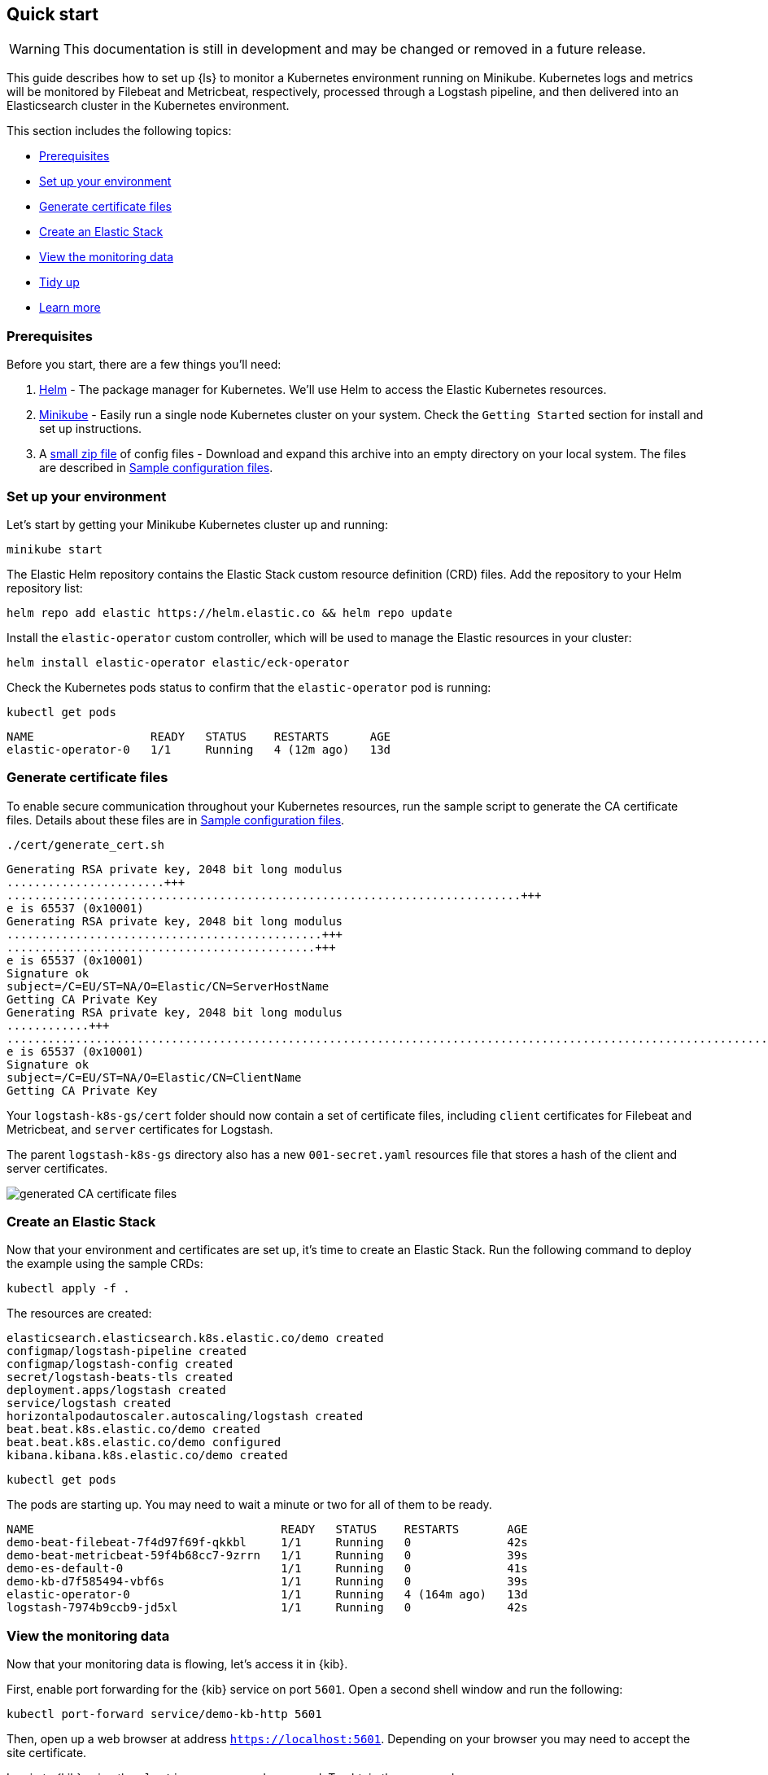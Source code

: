 [[ls-k8s-quick-start]]
== Quick start

WARNING: This documentation is still in development and may be changed or removed in a future release.

This guide describes how to set up {ls} to monitor a Kubernetes environment running on Minikube. Kubernetes logs and metrics will be monitored by Filebeat and Metricbeat, respectively, processed through a Logstash pipeline, and then delivered into an Elasticsearch cluster in the Kubernetes environment.

This section includes the following topics:

* <<qs-prerequisites>>
* <<qs-set-up>>
* <<qs-generate-certificate>>
* <<qs-create-elastic-stack>>
* <<qs-view-monitoring-data>>
* <<qs-tidy-up>>
* <<qs-learn-more>>

[float]
[[qs-prerequisites]]
=== Prerequisites

Before you start, there are a few things you'll need:

. link:https://helm.sh/[Helm] - The package manager for Kubernetes. We'll use Helm to access the Elastic Kubernetes resources. 
. link:https://minikube.sigs.k8s.io[Minikube] - Easily run a single node Kubernetes cluster on your system. Check the `Getting Started` section for install and set up instructions.
. A link:https://github.com/elastic/logstash/blob/main/docsk8s/sample-files/logstash-k8s-qs.zip[small zip file] of config files - Download and expand this archive into an empty directory on your local system. The files are described in <<sample-configuration-files,Sample configuration files>>.

[float]
[[qs-set-up]]
=== Set up your environment

Let's start by getting your Minikube Kubernetes cluster up and running:

[source,sh]
--
minikube start
--

The Elastic Helm repository contains the Elastic Stack custom resource definition (CRD) files. Add the repository to your Helm repository list:

[source,sh]
--
helm repo add elastic https://helm.elastic.co && helm repo update
--

Install the `elastic-operator` custom controller, which will be used to manage the Elastic resources in your cluster:

[source,sh]
--
helm install elastic-operator elastic/eck-operator
--

Check the Kubernetes pods status to confirm that the `elastic-operator` pod is running:

[source,sh]
--
kubectl get pods
--

[source,sh]
--
NAME                 READY   STATUS    RESTARTS      AGE
elastic-operator-0   1/1     Running   4 (12m ago)   13d
--

[float]
[[qs-generate-certificate]]
=== Generate certificate files

To enable secure communication throughout your Kubernetes resources, run the sample script to generate the CA certificate files. Details about these files are in <<sample-configuration-files,Sample configuration files>>.

[source,sh]
--
./cert/generate_cert.sh
--

[source,sh]
--
Generating RSA private key, 2048 bit long modulus
.......................+++
...........................................................................+++
e is 65537 (0x10001)
Generating RSA private key, 2048 bit long modulus
..............................................+++
.............................................+++
e is 65537 (0x10001)
Signature ok
subject=/C=EU/ST=NA/O=Elastic/CN=ServerHostName
Getting CA Private Key
Generating RSA private key, 2048 bit long modulus
............+++
.......................................................................................................................................+++
e is 65537 (0x10001)
Signature ok
subject=/C=EU/ST=NA/O=Elastic/CN=ClientName
Getting CA Private Key
--

Your `logstash-k8s-gs/cert` folder should now contain a set of certificate files, including `client` certificates for Filebeat and Metricbeat, and `server` certificates for Logstash. 

The parent `logstash-k8s-gs` directory also has a new `001-secret.yaml` resources file that stores a hash of the client and server certificates.

image::./images/gs-cert-files.png[generated CA certificate files]

[float]
[[qs-create-elastic-stack]]
=== Create an Elastic Stack

Now that your environment and certificates are set up, it's time to create an Elastic Stack. Run the following command to deploy the example using the sample CRDs:

[source,sh]
--
kubectl apply -f .
--

The resources are created:

[source,sh]
--
elasticsearch.elasticsearch.k8s.elastic.co/demo created
configmap/logstash-pipeline created
configmap/logstash-config created
secret/logstash-beats-tls created
deployment.apps/logstash created
service/logstash created
horizontalpodautoscaler.autoscaling/logstash created
beat.beat.k8s.elastic.co/demo created
beat.beat.k8s.elastic.co/demo configured
kibana.kibana.k8s.elastic.co/demo created
--

[source,sh]
--
kubectl get pods
--

The pods are starting up. You may need to wait a minute or two for all of them to be ready.

[source,sh]
--
NAME                                    READY   STATUS    RESTARTS       AGE
demo-beat-filebeat-7f4d97f69f-qkkbl     1/1     Running   0              42s
demo-beat-metricbeat-59f4b68cc7-9zrrn   1/1     Running   0              39s
demo-es-default-0                       1/1     Running   0              41s
demo-kb-d7f585494-vbf6s                 1/1     Running   0              39s
elastic-operator-0                      1/1     Running   4 (164m ago)   13d
logstash-7974b9ccb9-jd5xl               1/1     Running   0              42s
--

[float]
[[qs-view-monitoring-data]]
=== View the monitoring data

Now that your monitoring data is flowing, let's access it in {kib}. 

First, enable port forwarding for the {kib} service on port `5601`. Open a second shell window and run the following:

[source,sh]
--
kubectl port-forward service/demo-kb-http 5601
--

Then, open up a web browser at address `https://localhost:5601`. Depending on your browser you may need to accept the site certificate.

Log in to {kib} using the `elastic` username and password. To obtain the password, run:

[source,sh]
--
kubectl get secret demo-es-elastic-user -o=jsonpath='{.data.elastic}' | base64 --decode; echo
--

Open the {kib} main menu and select **Management**, then **Dev Tools**.

In the **Console**, get a list of all indexes:

[source,sh]
--
GET _cat/indices
--

[source,sh]
--
yellow open kube-apiserver-2022.09.15                       AfR_vGb3SgSVMwV5Rhpx7w 1 1 197 0  70.6kb  70.6kb
yellow open .ds-.monitoring-es-8-mb-2022.09.15-000001       MHR5bKM-TOyKKvZwh7baFA 1 1 377 0   1.2mb   1.2mb
yellow open .ds-metricbeat-8.3.2-2022.09.15-000001          Vu5Arre4TvKBWd26K0nBLA 1 1  26 0  16.1kb  16.1kb
yellow open .ds-.monitoring-logstash-8-mb-2022.09.15-000001 DMZjKo1bRR6nXA4_w4-pRg 1 1 222 0 245.5kb 245.5kb
--

Indices have been created for {es}, {ls}, {metricbeat}, and the Kubernetes API server.

You can run a `_count` query to find out the number of available records from the Kubernetes API server:

[source,sh]
--
GET kube-apiserver-2022.09.15/_count
--

[source,sh]
--
{
  "count": 19,
  "_shards": {
    "total": 1,
    "successful": 1,
    "skipped": 0,
    "failed": 0
  }
}
--

Run a `_search` query to access the records:

[source,txt]
--
{
  "took": 1,
  "timed_out": false,
  "_shards": {
    "total": 1,
    "successful": 1,
    "skipped": 0,
    "failed": 0
  },
  "hits": {
    "total": {
      "value": 24,
      "relation": "eq"
    },
    "max_score": 1,
    "hits": [
...
--

Next, you can check the {kib} visualizations.

. Open the {kib} main menu and select **Management**, then **Stack Monitoring**.

. Select the {ls} **Overview**, and under the **Nodes** tab select the link for the {ls} node.

image::./images/gs-logstash-node-metrics.png[{ls} metrics data in {kib}]

That's it! The Kubernetes API server metrics data is flowing through {ls} into {es} and {kib}. You can monitor the JVM Heap, CPU Utilization, and System Load data as it updates in real time.

[float]
[[qs-tidy-up]]
=== Tidy up

After finishing with this demo, you can run the following command to remove all of the created resources:
 
[source,sh]
--
kubectl delete service,pods,deployment,hpa,configmap,secret,beat,elasticsearch,kibana -l app=logstash-demo
--

[float]
[[qs-learn-more]]
=== Learn more

Now that you're familiar with how to get a {ls} monitoring setup running in your Kubernetes environment, here are a few suggested next steps:

* <<ls-k8s-external-resource>>
* <<ls-k8s-design-for-plugins>>
* <<ls-k8s-sizing>>
* <<ls-k8s-secure>>
* <<ls-k8s-stack-monitoring>>

As well, we have a variety of <<ls-k8s-recipes,recipes>> that you can use as templates to configure an environment to match your specific use case.
